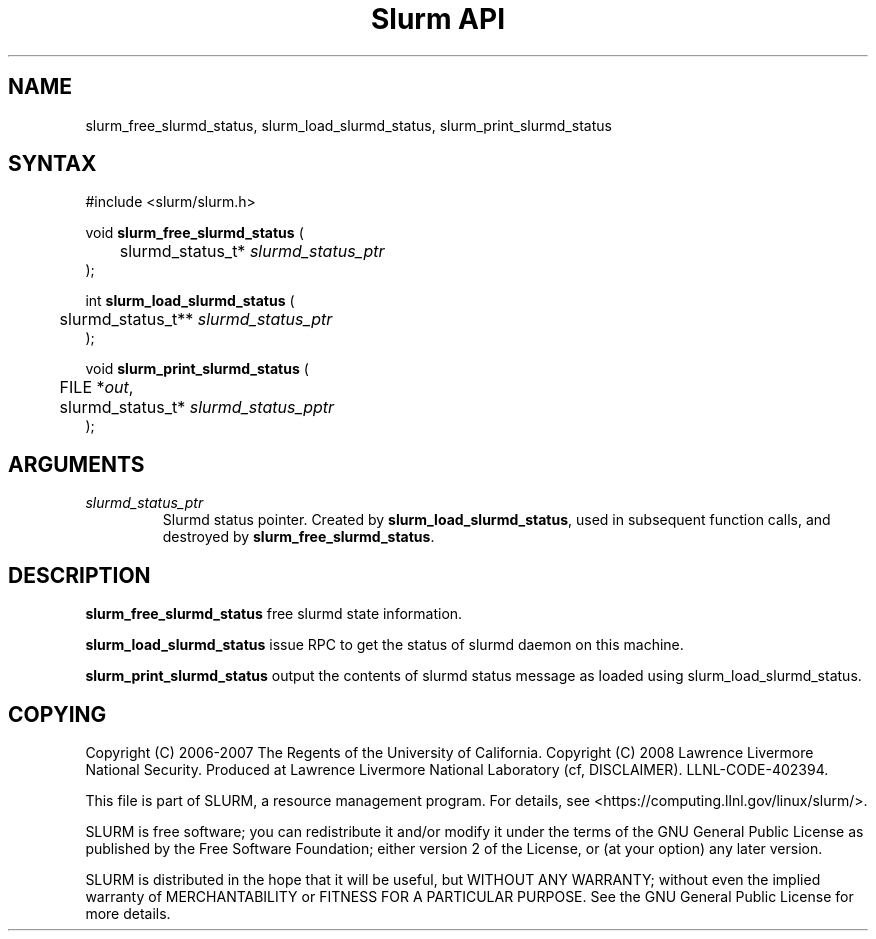 .TH "Slurm API" "3" "Oct 2008" "Danny Auble" "Slurmd status functions"

.SH "NAME"

slurm_free_slurmd_status, slurm_load_slurmd_status, slurm_print_slurmd_status

.SH "SYNTAX"
.LP 
#include <slurm/slurm.h>
.LP
.LP
void \fBslurm_free_slurmd_status\fR (
.br
	slurmd_status_t* \fIslurmd_status_ptr\fP 
.br
);
.LP
int \fBslurm_load_slurmd_status\fR (
.br
	slurmd_status_t** \fIslurmd_status_ptr\fP 
.br
);
.LP
void \fBslurm_print_slurmd_status\fR (
.br
	FILE *\fIout\fP,
.br
	slurmd_status_t* \fIslurmd_status_pptr\fP 
.br
);

.SH "ARGUMENTS"
.LP 
.TP
\fIslurmd_status_ptr\fP 
Slurmd status pointer.  Created by \fBslurm_load_slurmd_status\fR,
used in subsequent function calls, and destroyed by
\fBslurm_free_slurmd_status\fR.

.SH "DESCRIPTION"
.LP
\fBslurm_free_slurmd_status\fR free slurmd state information.
.LP 
\fBslurm_load_slurmd_status\fR issue RPC to get the status of slurmd
daemon on this machine.
.LP
\fBslurm_print_slurmd_status\fR output the contents of slurmd status
message as loaded using slurm_load_slurmd_status.

.SH "COPYING"
Copyright (C) 2006-2007 The Regents of the University of California.
Copyright (C) 2008 Lawrence Livermore National Security.
Produced at Lawrence Livermore National Laboratory (cf, DISCLAIMER).
LLNL\-CODE\-402394.
.LP
This file is part of SLURM, a resource management program.
For details, see <https://computing.llnl.gov/linux/slurm/>.
.LP
SLURM is free software; you can redistribute it and/or modify it under
the terms of the GNU General Public License as published by the Free
Software Foundation; either version 2 of the License, or (at your option)
any later version.
.LP
SLURM is distributed in the hope that it will be useful, but WITHOUT ANY
WARRANTY; without even the implied warranty of MERCHANTABILITY or FITNESS
FOR A PARTICULAR PURPOSE.  See the GNU General Public License for more
details.
